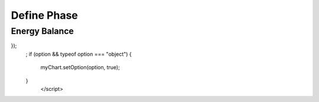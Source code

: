 Define Phase
============

.. raw:: html

       <div id="container_1" style="height: 300px; width: 800px"></div>
       <script type="text/javascript" src="https://cdn.jsdelivr.net/npm/echarts/dist/echarts.min.js"></script>
       <script type="text/javascript" src="https://cdn.jsdelivr.net/npm/echarts-gl/dist/echarts-gl.min.js"></script>
       <script type="text/javascript" src="https://cdn.jsdelivr.net/npm/echarts-stat/dist/ecStat.min.js"></script>
       <script type="text/javascript" src="https://cdn.jsdelivr.net/npm/echarts/dist/extension/dataTool.min.js"></script>
       <script type="text/javascript" src="https://cdn.jsdelivr.net/npm/echarts/map/js/china.js"></script>
       <script type="text/javascript" src="https://cdn.jsdelivr.net/npm/echarts/map/js/world.js"></script>
       <script type="text/javascript" src="https://cdn.jsdelivr.net/npm/echarts/dist/extension/bmap.min.js"></script>
       <script type="text/javascript">
       var dom = document.getElementById("container_1");
       var myChart = echarts.init(dom);
       var app = {};
       option = null;
       function func(x) {
           return Math.exp(-13.211-13122.47/x + 4.35 * Math.log(x)-0.0033 * x);
       }
       
       function fstream(r) {
           return 152.2*r;
       }
       
       option = {
           tooltip: {},
           backgroundColor: '#fff',
           visualMap: {
               show: false,
               dimension: 2,
               min: 0,
               max: 0.5,
               inRange: {
                   color: ['blue', 'yellow', 'red']
               }
           },
           xAxis3D: {
               type: 'value',
               name: 'Temperature T(K)'
           },
           yAxis3D: {
               type: 'value',
               name: 'Pressure P(bar)'
           },
           zAxis3D: {
               type: 'value',
               name: 'Conversion'
           },
           grid3D: {
               viewControl: {
                   //projection: 'orthographic'
               }
           },
           series: [{
               name: 'Steam',
               type: 'surface',
               wireframe: {
                   // show: false
               },
               equation: {
                   x: {
                       step: 10,
                       min: 200,
                       max: 1600
                   },
                   y: {
                       step: 0.1,
                       min: 1,
                       max: 10
                   },
                   z: function (x, y) {
                       return 1/(2*152.2*(y+func(x))) * (-func(x)*fstream(10)+Math.sqrt(Math.pow(func(x)*fstream(10), 2)+4*152.2*(y+func(x))*func(x)*(152.2+fstream(10))));
                   }
               }
           },
           {
               name: 'No Steam',
               type: 'surface',
               wireframe: {
                   // show: false
               },
               equation: {
                   x: {
                       step: 10,
                       min: 200,
                       max: 1600
                   },
                   y: {
                       step: 0.1,
                       min: 1,
                       max: 10
                   },
                   z: function (x, y) {
                       return 1/(2*152.2*(y+func(x))) * (Math.sqrt(4*152.2*(y+func(x))*func(x)*152.2));
                   }
               }
           }
           ]
       }
       ;;
       if (option && typeof option === "object") {
           myChart.setOption(option, true);
       }
              </script>


Energy Balance
--------------

.. raw:: html


       <div id="container_2" style="height: 400px; width: 800px"></div>
       <script type="text/javascript" src="https://cdn.jsdelivr.net/npm/echarts/dist/echarts.min.js"></script>
       <script type="text/javascript" src="https://cdn.jsdelivr.net/npm/echarts-gl/dist/echarts-gl.min.js"></script>
       <script type="text/javascript" src="https://cdn.jsdelivr.net/npm/echarts-stat/dist/ecStat.min.js"></script>
       <script type="text/javascript" src="https://cdn.jsdelivr.net/npm/echarts/dist/extension/dataTool.min.js"></script>
       <script type="text/javascript" src="https://cdn.jsdelivr.net/npm/echarts/map/js/china.js"></script>
       <script type="text/javascript" src="https://cdn.jsdelivr.net/npm/echarts/map/js/world.js"></script>
       <script type="text/javascript" src="https://cdn.jsdelivr.net/npm/echarts/dist/extension/bmap.min.js"></script>
       <script type="text/javascript">
       var dom = document.getElementById("container_2");
       var myChart = echarts.init(dom);
       var app = {};
       option = null;
       var labelRight = {
           position: 'right'
       };
       option = {
           title: {
               text: 'Enthalpy of Formation (kJ/mol) at T=298.15K',
               subtext: 'Copyright@Wei MEI',
               sublink: 'https://github.com/nickcafferry'
           },
           tooltip: {
               trigger: 'axis',
               axisPointer: {            
                   type: 'shadow' 
               }
           },
           visualMap: {
               inRange: {color: ['blue','red']}
                       },
           grid: {
               top: 80,
               bottom: 30
           },
           xAxis: {
               type: 'value',
               position: 'top',
               splitLine: {
                   lineStyle: {
                       type: 'dashed'
                   }
               }
           },
           yAxis: {
               type: 'category',
               axisLine: {show: false},
               axisLabel: {show: false},
               axisTick: {show: false},
               splitLine: {show: false},
               data: ['ethylbenzene', 'toluene', 'styrene', 'benzene', 'ethylene', 'methane', 'hydrogen', 'water']
           },
           series: [
               {
                   name: 'Enthalpy of Formation (kJ/mol)',
                   type: 'bar',
                   stack: 'total',
                   label: {
                       show: true,
                       formatter: '{b}'
                   },
                   data: [
                       {value: 29.92, visualMap: false, label: labelRight}, {value: 50.17, visualMap: false}, {value: 147.4, visualMap: false}, {value: 82.88, visualMap: false}, {value: 52.510, visualMap: false}, 
                       {value: -74.52, label: labelRight},
                       {value: 0, visualMap: false, label: labelRight},
                       {value: -241.814, label: labelRight}
                   ]
               }
           ]
       };
       myChart.on('click', function (params) {
       window.open('https://pubchem.ncbi.nlm.nih.gov/compound/' + encodeURIComponent(params.name));
});
       ;
       if (option && typeof option === "object") {
           myChart.setOption(option, true);
       }
              </script>
